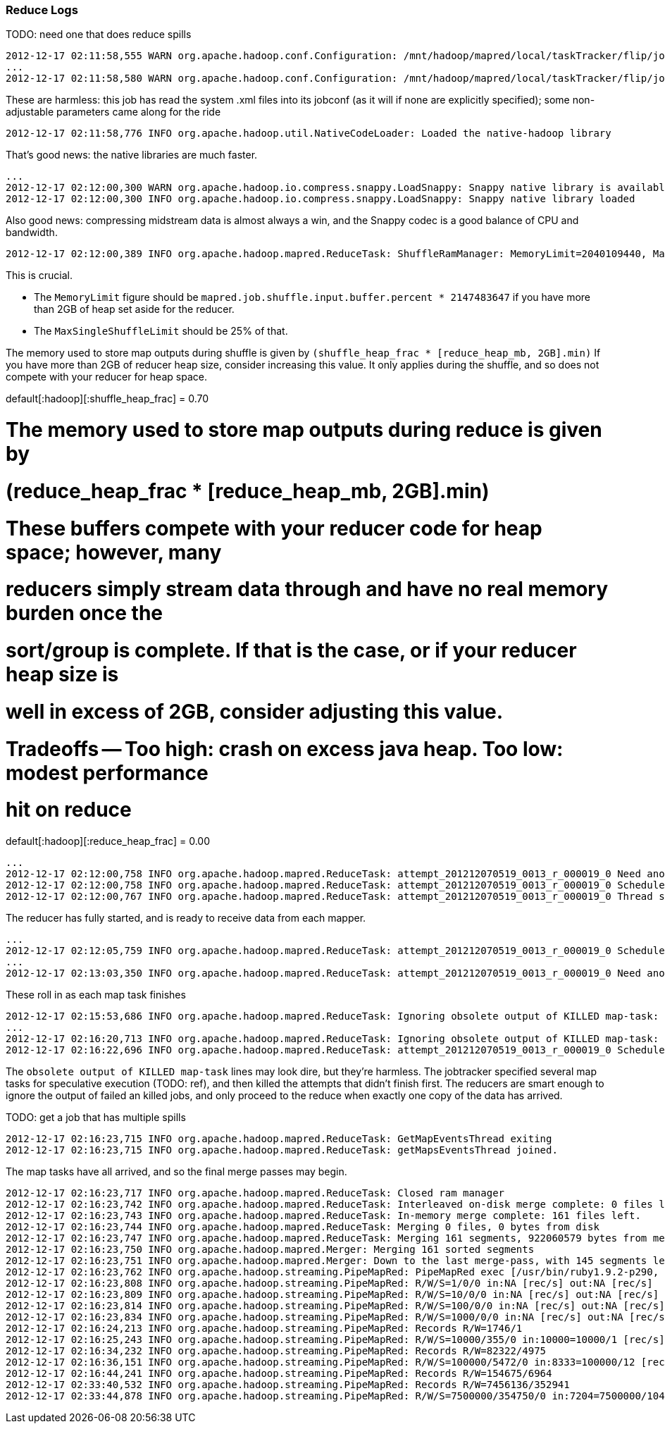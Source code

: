 



=== Reduce Logs ===

TODO: need one that does reduce spills



	2012-12-17 02:11:58,555 WARN org.apache.hadoop.conf.Configuration: /mnt/hadoop/mapred/local/taskTracker/flip/jobcache/job_201212070519_0013/job.xml:a attempt to override final parameter: hadoop.tmp.dir;  Ignoring.
	...
	2012-12-17 02:11:58,580 WARN org.apache.hadoop.conf.Configuration: /mnt/hadoop/mapred/local/taskTracker/flip/jobcache/job_201212070519_0013/job.xml:a attempt to override final parameter: mapred.tasktracker.map.tasks.maximum;  Ignoring.
	
These are harmless: this job has read the system .xml files into its jobconf (as it will if none are explicitly specified); some non-adjustable parameters came along for the ride

	2012-12-17 02:11:58,776 INFO org.apache.hadoop.util.NativeCodeLoader: Loaded the native-hadoop library

That's good news: the native libraries are much faster.
	
	...
	2012-12-17 02:12:00,300 WARN org.apache.hadoop.io.compress.snappy.LoadSnappy: Snappy native library is available
	2012-12-17 02:12:00,300 INFO org.apache.hadoop.io.compress.snappy.LoadSnappy: Snappy native library loaded

Also good news: compressing midstream data is almost always a win, and the Snappy codec is a good balance of CPU and bandwidth.	
	
	2012-12-17 02:12:00,389 INFO org.apache.hadoop.mapred.ReduceTask: ShuffleRamManager: MemoryLimit=2040109440, MaxSingleShuffleLimit=510027360

This is crucial.

* The `MemoryLimit` figure should be `mapred.job.shuffle.input.buffer.percent * 2147483647` if you have more than 2GB of heap set aside for the reducer.
* The `MaxSingleShuffleLimit` should be 25% of that.

The memory used to store map outputs during shuffle is given by `(shuffle_heap_frac *
[reduce_heap_mb, 2GB].min)` If you have more than 2GB of reducer heap size, consider increasing this
value.  It only applies during the shuffle, and so does not compete with your reducer for heap space.

default[:hadoop][:shuffle_heap_frac]                 = 0.70

# The memory used to store map outputs during reduce is given by
#   (reduce_heap_frac * [reduce_heap_mb, 2GB].min)
# These buffers compete with your reducer code for heap space; however, many
# reducers simply stream data through and have no real memory burden once the
# sort/group is complete. If that is the case, or if your reducer heap size is
# well in excess of 2GB, consider adjusting this value.
# Tradeoffs -- Too high: crash on excess java heap. Too low: modest performance
# hit on reduce
default[:hadoop][:reduce_heap_frac]                  = 0.00

	
	...
	2012-12-17 02:12:00,758 INFO org.apache.hadoop.mapred.ReduceTask: attempt_201212070519_0013_r_000019_0 Need another 161 map output(s) where 0 is already in progress
	2012-12-17 02:12:00,758 INFO org.apache.hadoop.mapred.ReduceTask: attempt_201212070519_0013_r_000019_0 Scheduled 0 outputs (0 slow hosts and0 dup hosts)
	2012-12-17 02:12:00,767 INFO org.apache.hadoop.mapred.ReduceTask: attempt_201212070519_0013_r_000019_0 Thread started: Thread for polling Map Completion Events

The reducer has fully started, and is ready to receive data from each mapper.

	...
	2012-12-17 02:12:05,759 INFO org.apache.hadoop.mapred.ReduceTask: attempt_201212070519_0013_r_000019_0 Scheduled 7 outputs (0 slow hosts and0 dup hosts)
	...
	2012-12-17 02:13:03,350 INFO org.apache.hadoop.mapred.ReduceTask: attempt_201212070519_0013_r_000019_0 Need another 128 map output(s) where 0 is already in progress

These roll in as each map task finishes
	
	2012-12-17 02:15:53,686 INFO org.apache.hadoop.mapred.ReduceTask: Ignoring obsolete output of KILLED map-task: 'attempt_201212070519_0013_m_000132_1'
	...
	2012-12-17 02:16:20,713 INFO org.apache.hadoop.mapred.ReduceTask: Ignoring obsolete output of KILLED map-task: 'attempt_201212070519_0013_m_000128_1'
	2012-12-17 02:16:22,696 INFO org.apache.hadoop.mapred.ReduceTask: attempt_201212070519_0013_r_000019_0 Scheduled 1 outputs (0 slow hosts and0 dup hosts)

The `obsolete output of KILLED map-task` lines may look dire, but they're harmless. The jobtracker specified several map tasks for speculative execution (TODO: ref), and then killed the attempts that didn't finish first. The reducers are smart enough to ignore the output of failed an killed jobs, and only proceed to the reduce when exactly one copy of the data has arrived.	
	
TODO: get a job that has multiple spills
	
	2012-12-17 02:16:23,715 INFO org.apache.hadoop.mapred.ReduceTask: GetMapEventsThread exiting
	2012-12-17 02:16:23,715 INFO org.apache.hadoop.mapred.ReduceTask: getMapsEventsThread joined.

The map tasks have all arrived, and so the final merge passes may begin.
	
	2012-12-17 02:16:23,717 INFO org.apache.hadoop.mapred.ReduceTask: Closed ram manager
	2012-12-17 02:16:23,742 INFO org.apache.hadoop.mapred.ReduceTask: Interleaved on-disk merge complete: 0 files left.
	2012-12-17 02:16:23,743 INFO org.apache.hadoop.mapred.ReduceTask: In-memory merge complete: 161 files left.
	2012-12-17 02:16:23,744 INFO org.apache.hadoop.mapred.ReduceTask: Merging 0 files, 0 bytes from disk
	2012-12-17 02:16:23,747 INFO org.apache.hadoop.mapred.ReduceTask: Merging 161 segments, 922060579 bytes from memory into reduce
	2012-12-17 02:16:23,750 INFO org.apache.hadoop.mapred.Merger: Merging 161 sorted segments
	2012-12-17 02:16:23,751 INFO org.apache.hadoop.mapred.Merger: Down to the last merge-pass, with 145 segments left of total size: 922060547 bytes
	2012-12-17 02:16:23,762 INFO org.apache.hadoop.streaming.PipeMapRed: PipeMapRed exec [/usr/bin/ruby1.9.2-p290, /home/flip/ics/core/wukong_ng/examples/munging/wikipedia/dbpedia/unify_dbpedia.rb, --reduce, --log_interval=10000, --log_seconds=30]
	2012-12-17 02:16:23,808 INFO org.apache.hadoop.streaming.PipeMapRed: R/W/S=1/0/0 in:NA [rec/s] out:NA [rec/s]
	2012-12-17 02:16:23,809 INFO org.apache.hadoop.streaming.PipeMapRed: R/W/S=10/0/0 in:NA [rec/s] out:NA [rec/s]
	2012-12-17 02:16:23,814 INFO org.apache.hadoop.streaming.PipeMapRed: R/W/S=100/0/0 in:NA [rec/s] out:NA [rec/s]
	2012-12-17 02:16:23,834 INFO org.apache.hadoop.streaming.PipeMapRed: R/W/S=1000/0/0 in:NA [rec/s] out:NA [rec/s]
	2012-12-17 02:16:24,213 INFO org.apache.hadoop.streaming.PipeMapRed: Records R/W=1746/1
	2012-12-17 02:16:25,243 INFO org.apache.hadoop.streaming.PipeMapRed: R/W/S=10000/355/0 in:10000=10000/1 [rec/s] out:355=355/1 [rec/s]
	2012-12-17 02:16:34,232 INFO org.apache.hadoop.streaming.PipeMapRed: Records R/W=82322/4975
	2012-12-17 02:16:36,151 INFO org.apache.hadoop.streaming.PipeMapRed: R/W/S=100000/5472/0 in:8333=100000/12 [rec/s] out:456=5472/12 [rec/s]
	2012-12-17 02:16:44,241 INFO org.apache.hadoop.streaming.PipeMapRed: Records R/W=154675/6964
	2012-12-17 02:33:40,532 INFO org.apache.hadoop.streaming.PipeMapRed: Records R/W=7456136/352941
	2012-12-17 02:33:44,878 INFO org.apache.hadoop.streaming.PipeMapRed: R/W/S=7500000/354750/0 in:7204=7500000/1041 [rec/s] out:340=354750/1041 [rec/s]
